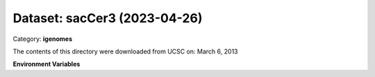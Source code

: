 =============================
Dataset: sacCer3 (2023-04-26)
=============================

Category: **igenomes**

The contents of this directory were downloaded from UCSC on: March 6, 2013

**Environment Variables**

.. list-table::

   :header-rows: 1

   :widths: 25 75



   * - **Variable Name**

     - **Value**

   * - ``sacCer3_fasta``

     - ``modroot.."/Sequence/WholeGenomeFasta/genome.fa"``

   * - ``sacCer3_bwa``

     - ``modroot.."/Sequence/BWAIndex/version0.6.0/"``

   * - ``sacCer3_bowtie2``

     - ``modroot.."/Sequence/Bowtie2Index/"``

   * - ``sacCer3_star``

     - ``modroot.."/Sequence/STARIndex/"``

   * - ``sacCer3_bismark``

     - ``modroot.."/Sequence/BismarkIndex/"``

   * - ``sacCer3_readme``

     - ``modroot.."/Annotation/README.txt"``

   * - ``sacCer3_mito_name``

     - ``chrM``

   * - ``sacCer3_macs_gsize``

     - ``1.2e7``

   * - ``sacCer3_HOME``

     - ``modroot``

   * - ``RCAC_sacCer3_ROOT``

     - ``modroot``

   * - ``RCAC_sacCer3_VERSION``

     - ``2023-04-26``

